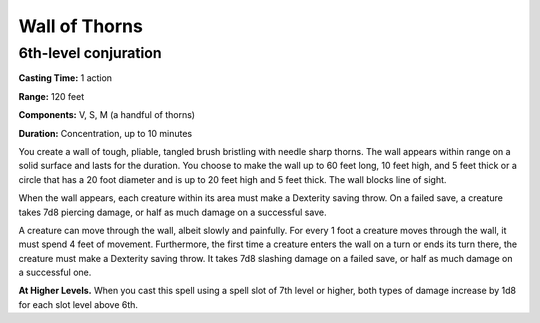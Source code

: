 
Wall of Thorns
-------------------------------------------------------------

6th-level conjuration
^^^^^^^^^^^^^^^^^^^^^

**Casting Time:** 1 action

**Range:** 120 feet

**Components:** V, S, M (a handful of thorns)

**Duration:** Concentration, up to 10 minutes

You create a wall of tough, pliable, tangled brush bristling with needle
sharp thorns. The wall appears within range on a solid surface and lasts
for the duration. You choose to make the wall up to 60 feet long, 10
feet high, and 5 feet thick or a circle that has a 20 foot diameter and
is up to 20 feet high and 5 feet thick. The wall blocks line of sight.

When the wall appears, each creature within its area must make a
Dexterity saving throw. On a failed save, a creature takes 7d8 piercing
damage, or half as much damage on a successful save.

A creature can move through the wall, albeit slowly and painfully. For
every 1 foot a creature moves through the wall, it must spend 4 feet of
movement. Furthermore, the first time a creature enters the wall on a
turn or ends its turn there, the creature must make a Dexterity saving
throw. It takes 7d8 slashing damage on a failed save, or half as much
damage on a successful one.

**At Higher Levels.** When you cast this spell using a spell slot of 7th
level or higher, both types of damage increase by 1d8 for each slot
level above 6th.
